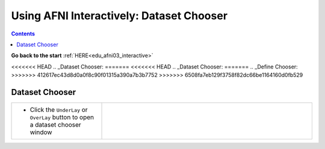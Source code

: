 .. _edu_afni03_chooser:


*********************************************
**Using AFNI Interactively: Dataset Chooser**
*********************************************

.. contents::
   :depth: 3

**Go back to the start** :ref:`HERE<edu_afni03_interactive>`

<<<<<<< HEAD
.. _Dataset Chooser:
=======
<<<<<<< HEAD
.. _Dataset Chooser:
=======
.. _Define Chooser:
>>>>>>> 412617ec43d8d0a0f8c90f01315a390a7b3b7752
>>>>>>> 6508fa7eb129f3758f82dc66be1164160d0fb529

Dataset Chooser
===============

.. list-table::
   :widths: 30 70
   :header-rows: 0
   
   * - * Click the ``UnderLay`` or ``OverLay`` button to open a dataset chooser
         window
       
     - .. image:: media/afni03_interactive/afni_controller_window_under_over_lay.png
          :width: 100%
          :align: right